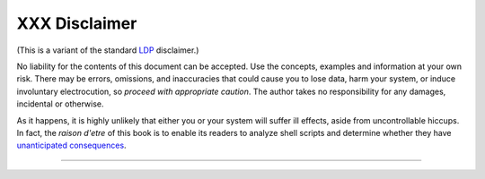##############
XXX Disclaimer
##############

(This is a variant of the standard `LDP <http://www.tldp.org>`__
disclaimer.)

No liability for the contents of this document can be accepted. Use the
concepts, examples and information at your own risk. There may be
errors, omissions, and inaccuracies that could cause you to lose data,
harm your system, or induce involuntary electrocution, so *proceed with
appropriate caution*. The author takes no responsibility for any
damages, incidental or otherwise.

As it happens, it is highly unlikely that either you or your system will
suffer ill effects, aside from uncontrollable hiccups. In fact, the
*raison d'etre* of this book is to enable its readers to analyze shell
scripts and determine whether they have `unanticipated
consequences <gotchas.html>`__.

--------------

+--------------------------+--------------------------+--------------------------+
| `Prev <credits.html>`__  | Credits                  |
| `Home <index.html>`__    | `Up <endnotes.html>`__   |
| `Next <biblio.html>`__   | Bibliography             |
+--------------------------+--------------------------+--------------------------+

